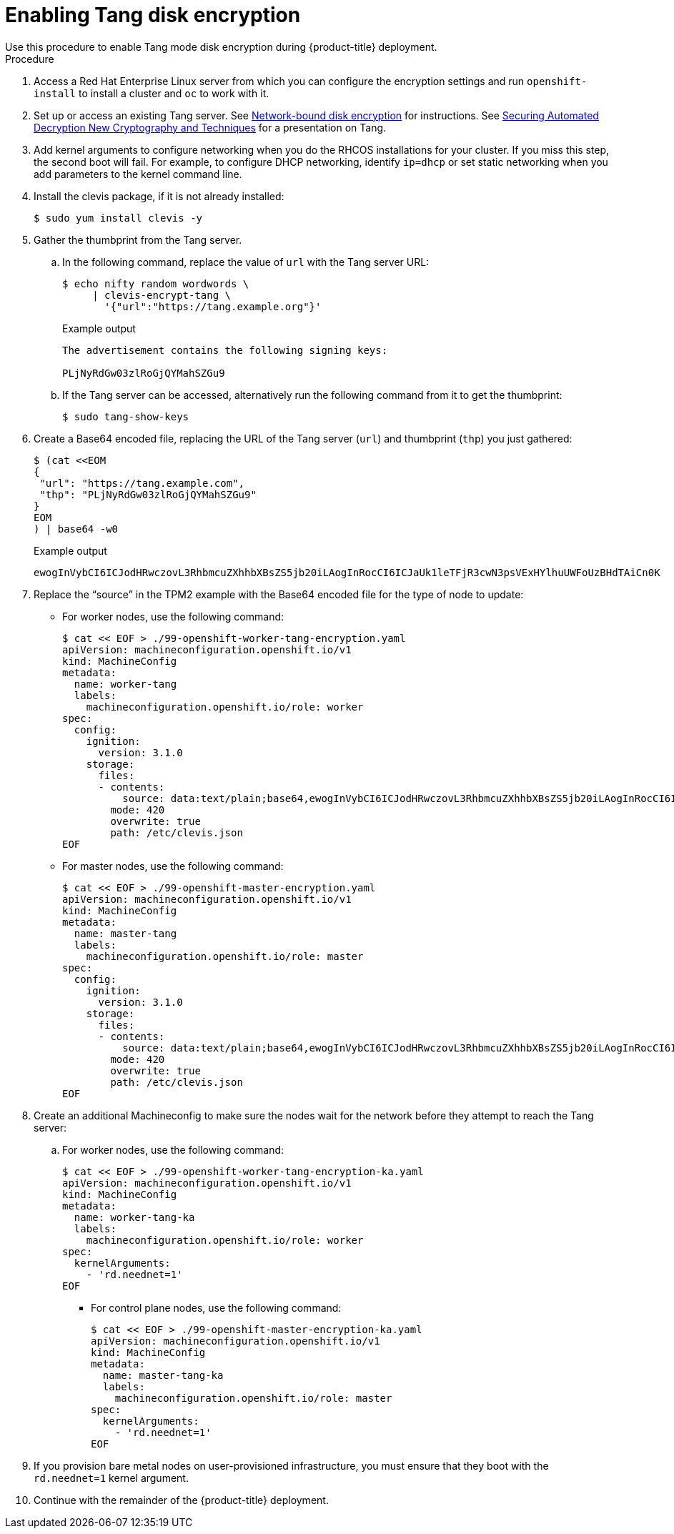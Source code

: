 // Module included in the following assemblies:
//
// * installing/install_config/installing-customizing.adoc

[id="installation-special-config-encrypt-disk-tang_{context}"]
= Enabling Tang disk encryption
Use this procedure to enable Tang mode disk encryption during {product-title} deployment.

.Procedure

. Access a Red Hat Enterprise Linux server from which you can configure the encryption
settings and run `openshift-install` to install a cluster and `oc` to work with it.
. Set up or access an existing Tang server. See link:https://access.redhat.com/documentation/en-us/red_hat_enterprise_linux/8/html/security_hardening/configuring-automated-unlocking-of-encrypted-volumes-using-policy-based-decryption_security-hardening#network-bound-disk-encryption_configuring-automated-unlocking-of-encrypted-volumes-using-policy-based-decryption[Network-bound disk encryption]
for instructions. See link:https://youtu.be/2uLKvB8Z5D0[Securing Automated Decryption New Cryptography and Techniques]
for a presentation on Tang.

. Add kernel arguments to configure networking when you do the RHCOS installations for your cluster.
If you miss this step, the second boot will fail.
For example, to configure DHCP networking, identify `ip=dhcp`
or set static networking when you add parameters to the kernel command line.

. Install the clevis package, if it is not already installed:
+
[source,terminal]
----
$ sudo yum install clevis -y
----

. Gather the thumbprint from the Tang server.

.. In the following command, replace the value of `url` with the Tang server URL:
+
[source,terminal]
----
$ echo nifty random wordwords \
     | clevis-encrypt-tang \
       '{"url":"https://tang.example.org"}'
----
+
.Example output
[source,terminal]
----
The advertisement contains the following signing keys:

PLjNyRdGw03zlRoGjQYMahSZGu9
----

.. If the Tang server can be accessed, alternatively run the following command from it to get the thumbprint:
+
[source,terminal]
----
$ sudo tang-show-keys
----

. Create a Base64 encoded file, replacing the URL of the Tang server (`url`) and thumbprint (`thp`) you just gathered:
+
[source,terminal]
----
$ (cat <<EOM
{
 "url": "https://tang.example.com",
 "thp": "PLjNyRdGw03zlRoGjQYMahSZGu9"
}
EOM
) | base64 -w0
----
+
.Example output
[source,terminal]
----
ewogInVybCI6ICJodHRwczovL3RhbmcuZXhhbXBsZS5jb20iLAogInRocCI6ICJaUk1leTFjR3cwN3psVExHYlhuUWFoUzBHdTAiCn0K
----

. Replace the “source” in the TPM2 example with the Base64 encoded file for the type of node to update:
** For worker nodes, use the following command:
+
[source,terminal]
----
$ cat << EOF > ./99-openshift-worker-tang-encryption.yaml
apiVersion: machineconfiguration.openshift.io/v1
kind: MachineConfig
metadata:
  name: worker-tang
  labels:
    machineconfiguration.openshift.io/role: worker
spec:
  config:
    ignition:
      version: 3.1.0
    storage:
      files:
      - contents:
          source: data:text/plain;base64,ewogInVybCI6ICJodHRwczovL3RhbmcuZXhhbXBsZS5jb20iLAogInRocCI6ICJaUk1leTFjR3cwN3psVExHYlhuUWFoUzBHdTAiCn0K
        mode: 420
        overwrite: true
        path: /etc/clevis.json
EOF
----

** For master nodes, use the following command:
+
[source,terminal]
----
$ cat << EOF > ./99-openshift-master-encryption.yaml
apiVersion: machineconfiguration.openshift.io/v1
kind: MachineConfig
metadata:
  name: master-tang
  labels:
    machineconfiguration.openshift.io/role: master
spec:
  config:
    ignition:
      version: 3.1.0
    storage:
      files:
      - contents:
          source: data:text/plain;base64,ewogInVybCI6ICJodHRwczovL3RhbmcuZXhhbXBsZS5jb20iLAogInRocCI6ICJaUk1leTFjR3cwN3psVExHYlhuUWFoUzBHdTAiCn0K
        mode: 420
        overwrite: true
        path: /etc/clevis.json
EOF
----

. Create an additional Machineconfig to make sure the nodes wait for the network before they attempt to reach the Tang server:
.. For worker nodes, use the following command:
+
[source,terminal]
----
$ cat << EOF > ./99-openshift-worker-tang-encryption-ka.yaml
apiVersion: machineconfiguration.openshift.io/v1
kind: MachineConfig
metadata:
  name: worker-tang-ka
  labels:
    machineconfiguration.openshift.io/role: worker
spec:
  kernelArguments:
    - 'rd.neednet=1'
EOF
----
** For control plane nodes, use the following command:
+
[source,terminal]
----
$ cat << EOF > ./99-openshift-master-encryption-ka.yaml
apiVersion: machineconfiguration.openshift.io/v1
kind: MachineConfig
metadata:
  name: master-tang-ka
  labels:
    machineconfiguration.openshift.io/role: master
spec:
  kernelArguments:
    - 'rd.neednet=1'
EOF
----

. If you provision bare metal nodes on user-provisioned infrastructure, you must ensure that they boot with the `rd.neednet=1` kernel argument.

. Continue with the remainder of the {product-title} deployment.
